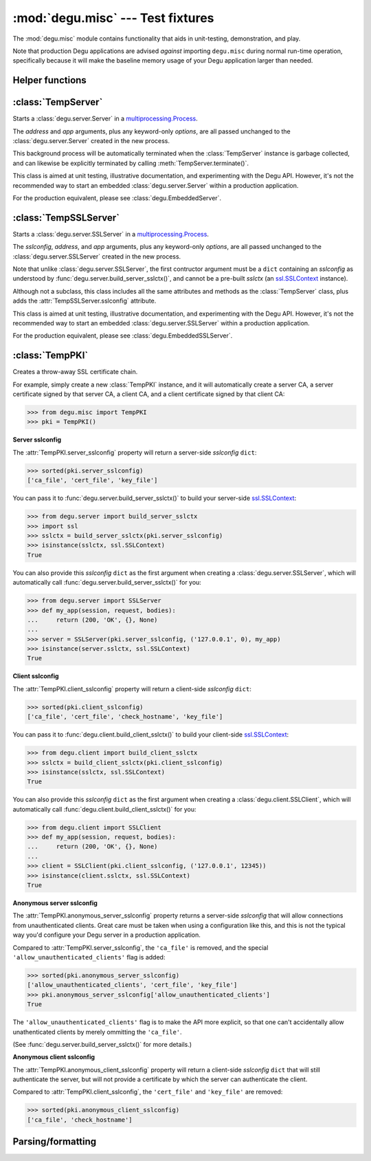 :mod:`degu.misc` --- Test fixtures
==================================

.. module:: degu.misc
   :synopsis: Test fixtures and other handy tidbits

The :mod:`degu.misc` module contains functionality that aids in unit-testing,
demonstration, and play.

Note that production Degu applications are advised *against* importing
``degu.misc`` during normal run-time operation, specifically because it will
make the baseline memory usage of your Degu application larger than needed.


Helper functions
----------------

.. function:: mkreq(method, uri, headers=None, body=None, shift=0)

    Shortcut for making a :class:`degu.server.Request` instance.

    It's rather verbose to create a :class:`degu.server.Request` instance,
    particularly because you must specify both the unparsed URI, and the URI
    as parsed into `mount`, `path`, and `query` components.

    This function greatly simplifies the process and can be quite useful in
    unit-tests.

    Unlike the :class:`degu.server.Request` constructor, only the *method* and
    *uri* arguments are required:

    >>> from degu.misc import mkreq
    >>> mkreq('GET', '/')
    Request(method='GET', uri='/', headers={}, body=None, mount=[], path=[], query=None)

    Note that when the *headers* keyword argument is not provided (or is
    ``None``), this function will create a new, empty ``{}`` for the headers.
    But you can also explicity provide the *headers* to use, for example:

    >>> request = mkreq('GET', '/', headers={'k': 'V'})
    >>> request.headers
    {'k': 'V'}

    Likewise, note that if not provided, the *body* defaults to ``None``.  In
    unit-tests that require an HTTP request body, you'd typically provide a
    suitable :class:`degu.base.Body` or :class:`degu.base.ChunkedBody`
    instance, for example:

    >>> import io
    >>> from degu.base import api
    >>> fp = io.BytesIO(b'hello, world')
    >>> request = mkreq('PUT', '/foo', body=api.Body(fp, 12))
    >>> request.body.read()
    b'hello, world'

    This function will parse the *uri* into RGI ``mount``, ``path``, and
    ``query`` components, for example:

    >>> request = mkreq('GET', '/foo')
    >>> (request.mount, request.path, request.query)
    ([], ['foo'], None)
    >>> request = mkreq('GET', '/foo/bar?key=value')
    >>> (request.mount, request.path, request.query)
    ([], ['foo', 'bar'], 'key=value')

    If the optional *shift* keyword argument is provided, it must be an ``int``
    specifying the number of times that the ``path`` should be shifted to the
    ``mount``.  This emulates one or more calls to
    :meth:`degu.server.Request.shift_path()` as a request is routed to the RGI
    leaf application that will ultimately handle the request.

    For example, when the path is shifted once:

    >>> request = mkreq('GET', '/foo/bar?key=value', shift=1)
    >>> (request.mount, request.path, request.query)
    (['foo'], ['bar'], 'key=value')

    Or when the path is shifted twice:

    >>> request = mkreq('GET', '/foo/bar?key=value', shift=2)
    >>> (request.mount, request.path, request.query)
    (['foo', 'bar'], [], 'key=value')

    This function tries to capture the most common unit-test scenarios as
    concisely as possible, but it may not always be as flexible as you need.
    When more flexibility is needed, please manually construct a
    :class:`degu.server.Request` instance.


.. function:: mkuri(*path, query=None)

    Build an HTTP request URI from RGI *path* and *query* components.

    For example:

    >>> from degu.misc import mkuri
    >>> mkuri('foo', 'bar', query='k=V')
    '/foo/bar?k=V'

    This function provides the inverse of the parsing that will be done by an
    RGI compatible server, and likewise provides the inverse of the parsing
    done by the :func:`mkreq()` helper function.

    This function especially makes it easier to build random request URIs from
    a number of components, for example:

    >>> component = 'my-random-URI-component'
    >>> mkuri('foo', component)
    '/foo/my-random-URI-component'

    This function correctly round-trips the full RGI query semantics, which
    differentiate between no query versus merely an empty query.

    For example, when there's no query:

    >>> mkuri('foo', query=None)
    '/foo'

    When there's an empty query:

    >>> mkuri('foo', query='')
    '/foo?'

    And when there's a non-empty query:

    >>> mkuri('foo', query='hello=world')
    '/foo?hello=world'



:class:`TempServer`
-------------------

.. class:: TempServer(address, app, **options)

    Starts a :class:`degu.server.Server` in a `multiprocessing.Process`_.

    The *address* and *app* arguments, plus any keyword-only *options*, are all
    passed unchanged to the :class:`degu.server.Server` created in the new
    process.

    This background process will be automatically terminated when the
    :class:`TempServer` instance is garbage collected, and can likewise be
    explicitly terminated by calling :meth:`TempServer.terminate()`.

    This class is aimed at unit testing, illustrative documentation, and
    experimenting with the Degu API.  However, it's not the recommended way to
    start an embedded :class:`degu.server.Server` within a production
    application.

    For the production equivalent, please see :class:`degu.EmbeddedServer`.

    .. attribute:: address

        The bound server address as returned by `socket.socket.getsockname()`_.

        Note that this wont necessarily match the *address* argument provided to
        the :class:`TempServer` constructor.

        For details, see the :attr:`degu.server.Server.address` attribute, and
        the server :ref:`server-address` argument.

        :class:`TempServer` uses a `multiprocessing.Queue`_ to pass the bound
        server address from the newly created background process up to your
        controlling process.

    .. attribute:: app

        The *app* argument provided to the constructor.

        For details, see the the :attr:`degu.server.Server.app` attribute,
        and the server :ref:`server-app` argument.

    .. attribute:: options

        Keyword-only *options* provided to the constructor.

        This attribute is mostly aimed at unit testing.  See
        :ref:`server-options` for details.

    .. attribute:: process

        The `multiprocessing.Process`_ in which this server is running.

    .. method:: terminate()

        Terminate the background process (and thus this Degu server).

        This method will call `multiprocessing.Process.terminate()`_ followed by
        `multiprocessing.Process.join()`_ on the :attr:`TempServer.process` in
        which this background server is running.

        This method is automatically called when the :class:`TempServer`
        instance is garbage collected.  It can safely be called multiple times
        without error.

        If needed, you can inspect the ``exitcode`` attribute on the
        :attr:`TempServer.process` after this method has been called.



:class:`TempSSLServer`
----------------------

.. class:: TempSSLServer(sslconfig, address, app, **options)

    Starts a :class:`degu.server.SSLServer` in a `multiprocessing.Process`_.

    The *sslconfig*, *address*, and *app* arguments, plus any keyword-only
    *options*, are all passed unchanged to the :class:`degu.server.SSLServer`
    created in the new process.

    Note that unlike :class:`degu.server.SSLServer`, the first contructor
    argument must be a ``dict`` containing an *sslconfig* as understood by
    :func:`degu.server.build_server_sslctx()`, and cannot be a pre-built
    *sslctx* (an `ssl.SSLContext`_ instance).

    Although not a subclass, this class includes all the same attributes and
    methods as the :class:`TempServer` class, plus adds the
    :attr:`TempSSLServer.sslconfig` attribute.

    This class is aimed at unit testing, illustrative documentation, and
    experimenting with the Degu API.  However, it's not the recommended way to
    start an embedded :class:`degu.server.SSLServer` within a production
    application.

    For the production equivalent, please see :class:`degu.EmbeddedSSLServer`.

    .. attribute:: sslconfig

        The exact *sslconfig* ``dict`` passed to the constructor.



:class:`TempPKI`
----------------

.. class:: TempPKI(client_pki=True, bits=1024)

    Creates a throw-away SSL certificate chain.

    For example, simply create a new :class:`TempPKI` instance, and it will
    automatically create a server CA, a server certificate signed by that
    server CA, a client CA, and a client certificate signed by that client CA:

    >>> from degu.misc import TempPKI
    >>> pki = TempPKI()

    **Server sslconfig**

    The :attr:`TempPKI.server_sslconfig` property will return a server-side
    *sslconfig* ``dict``:

    >>> sorted(pki.server_sslconfig)
    ['ca_file', 'cert_file', 'key_file']

    You can pass it to :func:`degu.server.build_server_sslctx()` to build your
    server-side `ssl.SSLContext`_:

    >>> from degu.server import build_server_sslctx
    >>> import ssl
    >>> sslctx = build_server_sslctx(pki.server_sslconfig)
    >>> isinstance(sslctx, ssl.SSLContext)
    True

    You can also provide this *sslconfig* ``dict`` as the first argument when
    creating a :class:`degu.server.SSLServer`, which will automatically call
    :func:`degu.server.build_server_sslctx()` for you:

    >>> from degu.server import SSLServer
    >>> def my_app(session, request, bodies):
    ...     return (200, 'OK', {}, None)
    ... 
    >>> server = SSLServer(pki.server_sslconfig, ('127.0.0.1', 0), my_app)
    >>> isinstance(server.sslctx, ssl.SSLContext)
    True

    **Client sslconfig**

    The :attr:`TempPKI.client_sslconfig` property will return a client-side
    *sslconfig* ``dict``:

    >>> sorted(pki.client_sslconfig)
    ['ca_file', 'cert_file', 'check_hostname', 'key_file']

    You can pass it to :func:`degu.client.build_client_sslctx()` to build your
    client-side `ssl.SSLContext`_:

    >>> from degu.client import build_client_sslctx
    >>> sslctx = build_client_sslctx(pki.client_sslconfig)
    >>> isinstance(sslctx, ssl.SSLContext)
    True

    You can also provide this *sslconfig* ``dict`` as the first argument when
    creating a :class:`degu.client.SSLClient`, which will automatically call
    :func:`degu.client.build_client_sslctx()` for you:

    >>> from degu.client import SSLClient
    >>> def my_app(session, request, bodies):
    ...     return (200, 'OK', {}, None)
    ... 
    >>> client = SSLClient(pki.client_sslconfig, ('127.0.0.1', 12345))
    >>> isinstance(client.sslctx, ssl.SSLContext)
    True

    **Anonymous server sslconfig**

    The :attr:`TempPKI.anonymous_server_sslconfig` property returns a
    server-side *sslconfig* that will allow connections from unauthenticated
    clients.  Great care must be taken when using a configuration like this, and
    this is not the typical way you'd configure your Degu server in a production
    application.

    Compared to :attr:`TempPKI.server_sslconfig`, the ``'ca_file'`` is removed,
    and the special ``'allow_unauthenticated_clients'`` flag is added:

    >>> sorted(pki.anonymous_server_sslconfig)
    ['allow_unauthenticated_clients', 'cert_file', 'key_file']
    >>> pki.anonymous_server_sslconfig['allow_unauthenticated_clients']
    True

    The ``'allow_unauthenticated_clients'`` flag is to make the API more
    explicit, so that one can't accidentally allow unathenticated clients by
    merely ommitting the ``'ca_file'``.

    (See :func:`degu.server.build_server_sslctx()` for more details.)

    **Anonymous client sslconfig**

    The :attr:`TempPKI.anonymous_client_sslconfig` property will return a
    client-side *sslconfig* ``dict`` that will still authenticate the server,
    but will not provide a certificate by which the server can authenticate the
    client.

    Compared to :attr:`TempPKI.client_sslconfig`, the ``'cert_file'`` and
    ``'key_file'`` are removed:

    >>> sorted(pki.anonymous_client_sslconfig)
    ['ca_file', 'check_hostname']


    .. attribute:: server_sslconfig

        This property returns a copy of the server *sslconfig*.

        Example value::
        
            {
                'ca_file': '/tmp/TempPKI.7m8pjsye/MDKJWRMDYNQVYS3HTUIDPKEUWIC6KVOHW4XU54IAISC6WLET.ca',
                'cert_file': '/tmp/TempPKI.7m8pjsye/VXE7IRVLUZZIDKCFK6RF3DCRQ55GC6OI7Y2XRB2EQNQBLQYI.cert',
                'key_file': '/tmp/TempPKI.7m8pjsye/VXE7IRVLUZZIDKCFK6RF3DCRQ55GC6OI7Y2XRB2EQNQBLQYI.key',
            }


    .. attribute:: client_sslconfig

        This property returns a copy of the client *sslconfig*.

        Example value::

            client_sslconfig
            {
                'ca_file': '/tmp/TempPKI.7m8pjsye/ONF7MOFOPPTWFWYJLWR4MMR2PD472MU3MOZHFXLSYM7DCJ2A.ca',
                'cert_file': '/tmp/TempPKI.7m8pjsye/QBOBCGIXQ3ZG555ZJD36TX4QUWRLFBM2RPKJJ2VHZHAAGTPH.cert',
                'check_hostname': False,
                'key_file': '/tmp/TempPKI.7m8pjsye/QBOBCGIXQ3ZG555ZJD36TX4QUWRLFBM2RPKJJ2VHZHAAGTPH.key',
            }


    .. attribute:: anonymous_server_sslconfig

        This property returns a copy of the anonymous server *sslconfig*.

        Example value::

            {
                'allow_unauthenticated_clients': True,
                'cert_file': '/tmp/TempPKI.7m8pjsye/VXE7IRVLUZZIDKCFK6RF3DCRQ55GC6OI7Y2XRB2EQNQBLQYI.cert',
                'key_file': '/tmp/TempPKI.7m8pjsye/VXE7IRVLUZZIDKCFK6RF3DCRQ55GC6OI7Y2XRB2EQNQBLQYI.key',
            }


    .. attribute:: anonymous_client_sslconfig

        This property returns a copy of the anonymous client *sslconfig*.

        Example value::

            anonymous_client_sslconfig
            {
                'ca_file': '/tmp/TempPKI.7m8pjsye/ONF7MOFOPPTWFWYJLWR4MMR2PD472MU3MOZHFXLSYM7DCJ2A.ca',
                'check_hostname': False,
            }



Parsing/formatting
------------------

.. function:: parse_headers(src, isresponse=False)

    Parse headers from the ``bytes`` instance *src*.

    .. versionchanged:: 0.16
        This function was moved to the :mod:`degu.misc` module to the
        :mod:`degu.base` module.

    For example:

    >>> from degu.misc import parse_headers
    >>> parse_headers(b'Content-Type: text/plain')
    {'content-type': 'text/plain'}

    Note that although Degu accepts mixed-case headers in the HTTP input
    preamble, they are case-folded when parsed, and that outgoing headers must
    only use lowercase names.

    Because of same details in how the Degu parser works, the function expects
    separate header lines to be separated by a ``b'\r\n'``, but does not allow
    a ``b'\r\n'`` termination after the final header:

    >>> parse_headers(b'Foo: Bar\r\nSTUFF: Junk') == {'foo': 'Bar', 'stuff': 'Junk'}
    True


.. function:: format_headers(headers)

    Format headers for use as the input to :func:`parse_headers()`.

    For example:

    >>> from degu.misc import format_headers
    >>> format_headers({'One': 'two', 'FOO': 'bar'})
    b'FOO: bar\r\nOne: two'

    .. note::

        This is a convenience function aimed at unit testing and benchmarking;
        it does not reflect the behavior of the real Degu backend, which does
        much stricter validation.

    .. versionchanged:: 0.16
        This function was moved to the :mod:`degu.misc` module from the
        :mod:`degu.base` module.


.. function:: format_request(method, uri, headers)

    Format request preamble.

    For example:

    >>> from degu.misc import format_request
    >>> format_request('POST', '/foo', {'Content-Length': 17})
    b'POST /foo HTTP/1.1\r\nContent-Length: 17'

    .. note::

        This is a convenience function aimed at unit testing and benchmarking;
        it does not reflect the behavior of the real Degu backend, which does
        much stricter validation.

    .. versionadded:: 0.17


.. function:: format_response(status, reason, headers)

    Format response preamble.

    For example:

    >>> from degu.misc import format_response
    >>> format_response(200, 'OK', {'Content-Length': 17})
    b'HTTP/1.1 200 OK\r\nContent-Length: 17'

    .. note::

        This is a convenience function aimed at unit testing and benchmarking;
        it does not reflect the behavior of the real Degu backend, which does
        much stricter validation.

    .. versionadded:: 0.17



.. _`multiprocessing.Process`: https://docs.python.org/3/library/multiprocessing.html#multiprocessing.Process
.. _`socket.socket.getsockname()`: https://docs.python.org/3/library/socket.html#socket.socket.getsockname
.. _`multiprocessing.Queue`: https://docs.python.org/3/library/multiprocessing.html#multiprocessing.Queue
.. _`multiprocessing.Process.terminate()`: https://docs.python.org/3/library/multiprocessing.html#multiprocessing.Process.terminate
.. _`multiprocessing.Process.join()`: https://docs.python.org/3/library/multiprocessing.html#multiprocessing.Process.join
.. _`ssl.SSLContext`: https://docs.python.org/3/library/ssl.html#ssl-contexts

